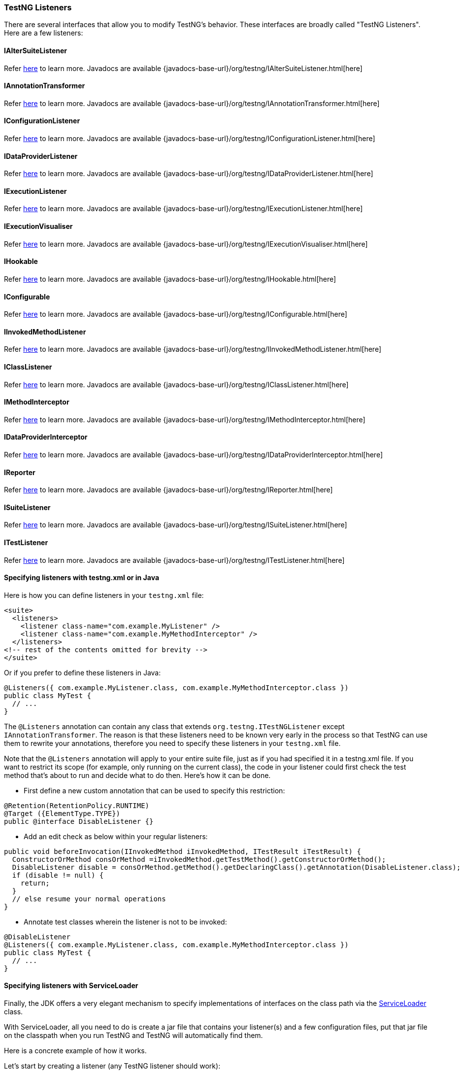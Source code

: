 === TestNG Listeners

There are several interfaces that allow you to modify TestNG's behavior. These interfaces are broadly called "TestNG Listeners". Here are a few listeners:

==== IAlterSuiteListener

Refer xref:altering_suites.adoc[here] to learn more.
Javadocs are available {javadocs-base-url}/org/testng/IAlterSuiteListener.html[here]

==== IAnnotationTransformer

Refer xref:annotation_transformers.adoc[here] to learn more.
Javadocs are available {javadocs-base-url}/org/testng/IAnnotationTransformer.html[here]

==== IConfigurationListener

Refer xref:method_invocations.adoc#_listening_to_configuration_invocations[here] to learn more.
Javadocs are available {javadocs-base-url}/org/testng/IConfigurationListener.html[here]

==== IDataProviderListener

Refer xref:method_invocations.adoc#_listening_to_data_provider_invocations[here] to learn more.
Javadocs are available {javadocs-base-url}/org/testng/IDataProviderListener.html[here]

==== IExecutionListener

Refer xref:method_invocations.adoc#_listening_to_testng_lifecycle_events[here] to learn more.
Javadocs are available {javadocs-base-url}/org/testng/IExecutionListener.html[here]

==== IExecutionVisualiser

Refer xref:execution_visualiser.adoc[here] to learn more.
Javadocs are available {javadocs-base-url}/org/testng/IExecutionVisualiser.html[here]

==== IHookable

Refer xref:ihookable.adoc[here] to learn more.
Javadocs are available {javadocs-base-url}/org/testng/IHookable.html[here]

==== IConfigurable

Refer xref:iconfigurable.adoc[here] to learn more.
Javadocs are available {javadocs-base-url}/org/testng/IConfigurable.html[here]

==== IInvokedMethodListener

Refer xref:method_invocations.adoc#_listening_to_method_invocations[here] to learn more.
Javadocs are available {javadocs-base-url}/org/testng/IInvokedMethodListener.html[here]

==== IClassListener

Refer xref:method_invocations.adoc#_listening_to_class_level_invocations[here] to learn more.
Javadocs are available {javadocs-base-url}/org/testng/IClassListener.html[here]

==== IMethodInterceptor

Refer xref:method_interceptors.adoc#_method_interceptors[here] to learn more.
Javadocs are available {javadocs-base-url}/org/testng/IMethodInterceptor.html[here]

==== IDataProviderInterceptor

Refer xref:method_interceptors.adoc#_interceptors_for_data_providers[here] to learn more.
Javadocs are available {javadocs-base-url}/org/testng/IDataProviderInterceptor.html[here]

==== IReporter

Refer xref:logging_and_results.adoc#_logging_reporters[here] to learn more.
Javadocs are available {javadocs-base-url}/org/testng/IReporter.html[here]

==== ISuiteListener

Refer xref:method_invocations.adoc#_listening_to_suite_level_invocations[here] to learn more.
Javadocs are available {javadocs-base-url}/org/testng/ISuiteListener.html[here]

==== ITestListener

Refer xref:logging_and_results.adoc#_logging_listeners[here] to learn more.
Javadocs are available {javadocs-base-url}/org/testng/ITestListener.html[here]

==== Specifying listeners with testng.xml or in Java

Here is how you can define listeners in your `testng.xml` file:

[source, xml]

----
<suite>
  <listeners>
    <listener class-name="com.example.MyListener" />
    <listener class-name="com.example.MyMethodInterceptor" />
  </listeners>
<!-- rest of the contents omitted for brevity -->
</suite>
----

Or if you prefer to define these listeners in Java:

[source, java]

----
@Listeners({ com.example.MyListener.class, com.example.MyMethodInterceptor.class })
public class MyTest {
  // ...
}
----

The `@Listeners` annotation can contain any class that extends `org.testng.ITestNGListener` except `IAnnotationTransformer`. The reason is that these listeners need to be known very early in the process so that TestNG can use them to rewrite your annotations, therefore you need to specify these listeners in your `testng.xml` file.

Note that the `@Listeners` annotation will apply to your entire suite file, just as if you had specified it in a testng.xml file. If you want to restrict its scope (for example, only running on the current class), the code in your listener could first check the test method that's about to run and decide what to do then. Here's how it can be done.

* First define a new custom annotation that can be used to specify this restriction:

[source, java]

----
@Retention(RetentionPolicy.RUNTIME)
@Target ({ElementType.TYPE})
public @interface DisableListener {}
----

* Add an edit check as below within your regular listeners:

[source, java]

----
public void beforeInvocation(IInvokedMethod iInvokedMethod, ITestResult iTestResult) {
  ConstructorOrMethod consOrMethod =iInvokedMethod.getTestMethod().getConstructorOrMethod();
  DisableListener disable = consOrMethod.getMethod().getDeclaringClass().getAnnotation(DisableListener.class);
  if (disable != null) {
    return;
  }
  // else resume your normal operations
}
----

* Annotate test classes wherein the listener is not to be invoked:

[source,java]

----
@DisableListener
@Listeners({ com.example.MyListener.class, com.example.MyMethodInterceptor.class })
public class MyTest {
  // ...
}
----

[#_specifying_listeners_with_serviceloader]
==== Specifying listeners with ServiceLoader

Finally, the JDK offers a very elegant mechanism to specify implementations of interfaces on the class path via the https://docs.oracle.com/javase/6/docs/api/java/util/ServiceLoader.html[ServiceLoader] class.

With ServiceLoader, all you need to do is create a jar file that contains your listener(s) and a few configuration files, put that jar file on the classpath when you run TestNG and TestNG will automatically find them.

Here is a concrete example of how it works.

Let's start by creating a listener (any TestNG listener should work):

[source,java]

----
package test.tmp;

public class TmpSuiteListener implements ISuiteListener {
  @Override
  public void onFinish(ISuite suite) {
    System.out.println("Finishing");
  }

  @Override
  public void onStart(ISuite suite) {
    System.out.println("Starting");
  }
}
----

Compile this file, then create a file at the location `META-INF/services/org.testng.ITestNGListener`, which will name the implementation(s) you want for this interface.

You should end up with the following directory structure, with only two files:

[source, bash]

----
$ tree
|____META-INF
| |____services
| | |____org.testng.ITestNGListener
|____test
| |____tmp
| | |____TmpSuiteListener.class

$ cat META-INF/services/org.testng.ITestNGListener
test.tmp.TmpSuiteListener
----

Create a jar of this directory:

[source, bash]

----
$ jar cvf ../sl.jar .
added manifest
ignoring entry META-INF/
adding: META-INF/services/(in = 0) (out= 0)(stored 0%)
adding: META-INF/services/org.testng.ITestNGListener(in = 26) (out= 28)(deflated -7%)
adding: test/(in = 0) (out= 0)(stored 0%)
adding: test/tmp/(in = 0) (out= 0)(stored 0%)
adding: test/tmp/TmpSuiteListener.class(in = 849) (out= 470)(deflated 44%)
----

Next, put this jar file on your classpath when you invoke TestNG:

[source, bash]

----
$ java -classpath sl.jar:testng.jar org.testng.TestNG testng-single.yaml
Starting
f2 11 2
PASSED: f2("2")
Finishing
----

This mechanism allows you to apply the same set of listeners to an entire organization just by adding a jar file to the classpath, instead of asking every single developer to remember to specify these listeners in their `testng.xml` file.

